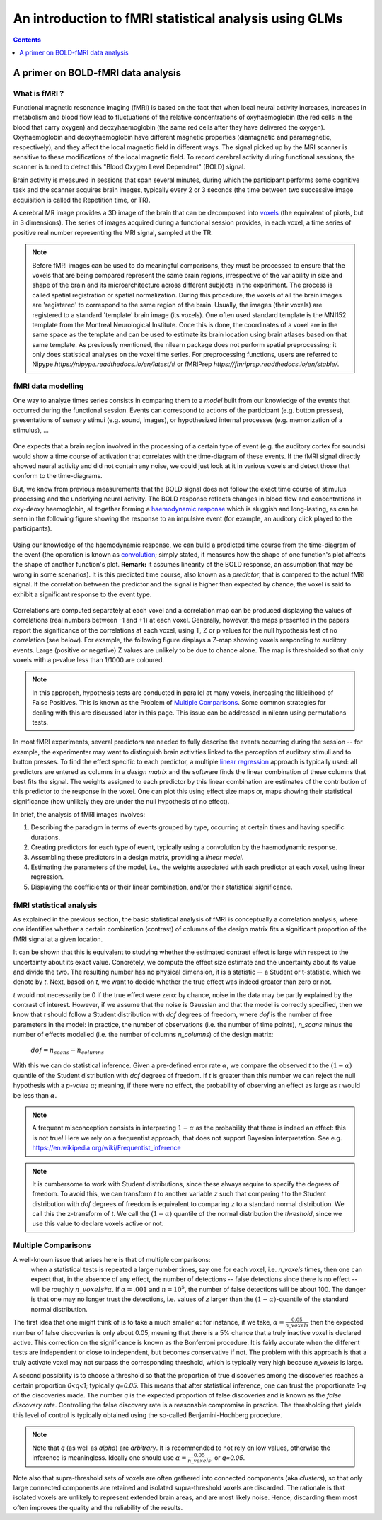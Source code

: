 .. _glm_intro:

=======================================================
An introduction to fMRI statistical analysis using GLMs
=======================================================

.. contents:: **Contents**
    :local:
    :depth: 1


A primer on BOLD-fMRI data analysis
===================================

What is fMRI ?
--------------

Functional magnetic resonance imaging (fMRI) is based on the fact that when local neural activity increases,
increases in metabolism and blood flow lead to fluctuations of the relative concentrations of oxyhaemoglobin
(the red cells in the blood that carry oxygen) and deoxyhaemoglobin (the same red cells after they have delivered
the oxygen). Oxyhaemoglobin and deoxyhaemoglobin have different magnetic properties (diamagnetic and paramagnetic,
respectively), and they affect the local magnetic field in different ways. The signal picked up by the MRI scanner
is sensitive to these modifications of the local magnetic field. To record cerebral activity during functional
sessions, the scanner is tuned to detect this "Blood Oxygen Level Dependent" (BOLD) signal.

Brain activity is measured in sessions that span several minutes, during which the participant performs some cognitive
task and the scanner acquires brain images, typically every 2 or 3 seconds (the time between two successive image
acquisition is called the Repetition time, or TR).

A cerebral MR image provides a 3D image of the brain that can be decomposed into `voxels`_ (the equivalent of pixels,
but in 3 dimensions). The series of images acquired during a functional session provides, in each voxel, a time series
of positive real number representing the MRI signal, sampled at the TR.

.. _voxels: https://en.wikipedia.org/wiki/Voxel

.. note::

  Before fMRI images can be used to do meaningful comparisons, they must be processed to ensure that the
  voxels that are being compared represent the same brain regions, irrespective of the variability in size and shape
  of the brain and its microarchitecture across different subjects in the experiment. The process is called spatial
  registration or spatial normalization. During this procedure, the voxels of all the brain images are 'registered'
  to correspond to the same region of the brain. Usually, the images (their voxels) are registered to a standard
  'template' brain image (its voxels). One often used standard template is the MNI152 template from the Montreal
  Neurological Institute. Once this is done, the coordinates of a voxel are in the same space as the template and
  can be used to estimate its brain location using brain atlases based on that same template. As previously mentioned,
  the nilearn package does not perform spatial preprocessing; it only does statistical analyses on the voxel time
  series. For preprocessing functions, users are referred to Nipype `https://nipype.readthedocs.io/en/latest/#` or
  fMRIPrep `https://fmriprep.readthedocs.io/en/stable/`.

fMRI data modelling
-------------------

One way to analyze times series consists in comparing them to a *model* built from our knowledge of the events
that occurred during the functional session. Events can correspond to actions of the participant (e.g. button presses),
presentations of sensory stimui (e.g. sound, images), or hypothesized internal processes (e.g. memorization of a stimulus), ...


.. figure:: ../images/stimulation-time-diagram.png


One expects that a brain region involved in the processing of a certain type of event (e.g. the auditory cortex for sounds)
would show a time course of activation that correlates with the time-diagram of these events. If the fMRI signal directly
showed neural activity and did not contain any noise, we could just look at it in various voxels and detect those that
conform to the time-diagrams.

But, we know from previous measurements that the BOLD signal does not follow the exact time course of stimulus processing
and the underlying neural activity. The BOLD response reflects changes in blood flow and concentrations in oxy-deoxy
haemoglobin, all together forming a `haemodynamic response`_ which is sluggish and long-lasting, as can be seen in the
following figure showing the response to an impulsive event (for example, an auditory click played to the participants).

.. figure:: ../images/spm_iHRF.png

Using our knowledge of the haemodynamic response, we can build a predicted time course from the time-diagram of the event
(the operation is known as  `convolution`_; simply stated, it measures how the shape of one function's plot affects the
shape of another function's plot. **Remark:** it assumes linearity of the BOLD response, an assumption that may be wrong
in some scenarios). It is this predicted time course, also known as a *predictor*, that is compared to the actual fMRI
signal. If the correlation between the predictor and the signal is higher than expected by chance, the voxel is said to
exhibit a significant response to the event type.


.. _haemodynamic response: https://en.wikipedia.org/wiki/Haemodynamic_response
.. _convolution: https://en.wikipedia.org/wiki/Convolution


.. figure:: ../images/time-course-and-model-fit-in-a-voxel.png

Correlations are computed separately at each voxel and a correlation map can be produced displaying  the values of
correlations (real numbers between -1 and +1) at each voxel. Generally, however, the maps presented in the papers
report the significance of the correlations at each voxel, using T, Z or p values for the null hypothesis test of
no correlation (see below). For example, the following figure displays a Z-map showing voxels responding to
auditory events. Large (positive or negative) Z values are unlikely to be due to chance alone. The map is thresholded
so that only voxels with a p-value less than 1/1000 are coloured.


.. note::

    In this approach, hypothesis tests are conducted in parallel at many voxels, increasing the liklelihood of False
    Positives. This is known as the Problem of `Multiple Comparisons`_. Some common strategies for dealing with this
    are discussed later in this page. This issue can be addressed in nilearn using permutations tests.


.. figure:: ../images/example-spmZ_map.png


In most fMRI experiments, several predictors are needed to fully describe the events occurring during the session --
for example, the experimenter may want to distinguish brain activities linked to the perception of auditory stimuli and
to button presses. To find the effect specific to each predictor, a multiple  `linear regression`_ approach is
typically used: all predictors are entered as columns in a *design matrix* and the software finds the linear combination
of these columns that best fits the signal. The weights assigned to each predictor by this linear combination are estimates
of the contribution of this predictor to the response in the voxel. One can plot this using effect size maps or, maps
showing their statistical significance (how unlikely they are under the null hypothesis of no effect).


.. _linear regression: https://en.wikipedia.org/wiki/Linear_regression

In brief, the analysis of fMRI images involves:

1. Describing the paradigm in terms of events grouped by type, occurring at certain times and having specific durations.
2. Creating predictors for each type of event, typically using a convolution by the haemodynamic response.
3. Assembling these predictors in a design matrix, providing a *linear model*.
4. Estimating the parameters of the model, i.e., the weights associated with each predictor at each voxel, using linear regression.
5. Displaying the coefficients or their linear combination, and/or their statistical significance.


fMRI statistical analysis
-------------------------

As explained in the previous section, the basic statistical analysis of fMRI is conceptually a correlation analysis, where
one identifies whether a certain combination (contrast) of columns of the design matrix fits a significant proportion of
the fMRI signal at a given location.

It can be shown that this is equivalent to studying whether the estimated contrast effect is large with respect to the
uncertainty about its exact value. Concretely, we compute the effect size estimate and the uncertainty about its value and
divide the two. The resulting number has no physical dimension, it is a statistic -- a Student or t-statistic, which we denote
by `t`. Next, based on `t`, we want to decide whether the true effect was indeed greater than zero or not.

`t` would not necessarily be 0 if the true effect were zero: by chance, noise in the data may be partly explained by the
contrast of interest. However, if we assume that the noise is Gaussian and that the model is correctly specified, then we
know that `t` should follow a Student distribution with `dof` degrees of freedom, where `dof` is the number of free parameters
in the model: in practice, the number of observations (i.e. the number of time points), `n_scans` minus the number of effects
modelled (i.e. the number of columns `n_columns`) of the design matrix:

 :math:`dof = n_scans - n_columns`

With this we can do statistical inference. Given a pre-defined error rate :math:`\alpha`, we compare the observed `t` to
the :math:`(1-\alpha)` quantile of the Student distribution with `dof` degrees of freedom. If `t` is greater than this number
we can reject the null hypothesis with a *p-value* :math:`\alpha`; meaning, if there were no effect, the probability of
observing an effect as large as `t` would be less than :math:`\alpha`.

.. figure:: ../images/student.png

.. note::

  A frequent misconception consists in interpreting :math:`1- \alpha` as the probability that there is indeed an effect:
  this is not true! Here we rely on a frequentist approach, that does not support Bayesian interpretation. See e.g.
  https://en.wikipedia.org/wiki/Frequentist_inference


.. note::

  It is cumbersome to work with Student distributions, since these always require to specify the degrees of freedom.
  To avoid this, we can transform `t` to another variable `z` such that comparing `t` to the Student distribution with
  `dof` degrees of freedom is equivalent to comparing `z` to a standard normal distribution. We call this the z-transform
  of `t`. We call the :math:`(1-\alpha)` quantile of the normal distribution the *threshold*, since we use this value to
  declare voxels active or not.

Multiple Comparisons
--------------------

A well-known issue that arises here is that of multiple comparisons:
 when a statistical tests is repeated a large number times, say one for each voxel, i.e. `n_voxels` times, then one can
 expect that, in the absence of any effect, the number of detections -- false detections since there is no effect --
 will be roughly :math:`n\_voxels*\alpha`. If :math:`\alpha=.001` and :math:`n=10^5`, the number of false detections
 will be about 100. The danger is that one may no longer trust the detections, i.e. values of `z` larger than the
 :math:`(1-\alpha)`-quantile of the standard normal distribution.

The first idea that one might think of is to take a much smaller :math:`\alpha`: for instance, if we take,
:math:`\alpha=\frac{0.05}{n\_voxels}` then the expected number of false discoveries is only about 0.05, meaning that
there is a 5% chance that a truly inactive voxel is declared active. This correction on the significance is known as the
Bonferroni procedure. It is fairly accurate when the different tests are independent or close to independent, but becomes
conservative if not. The problem with this approach is that a truly activate voxel may not surpass the corresponding
threshold, which is typically very high because `n_voxels` is large.

A second possibility is to choose a threshold so that the proportion of true discoveries among the discoveries reaches
a certain proportion `0<q<1`; typically `q=0.05`. This means that after statistical inference, one can trust the
proportionate `1-q` of the discoveries made. The number `q` is the expected proportion of false discoveries and is known
as the *false discovery rate*. Controlling the false discovery rate is a reasonable compromise in practice. The thresholding
that yields this level of control is typically obtained using the so-called Benjamini-Hochberg procedure.

.. note::

  Note that `q` (as well as `\alpha`) are *arbitrary*. It is recommended to not rely on low values, otherwise the inference
  is meaningless. Ideally one should use :math:`\alpha=\frac{0.05}{n\_voxels}`, or `q=0.05`.


Note also that supra-threshold sets of voxels are often gathered into connected components (aka *clusters*), so that only
large connected components are retained and isolated supra-threshold voxels are discarded. The rationale is that isolated
voxels are unlikely to represent extended brain areas, and are most likely noise. Hence, discarding them most often improves
the quality and the reliability of the results.
